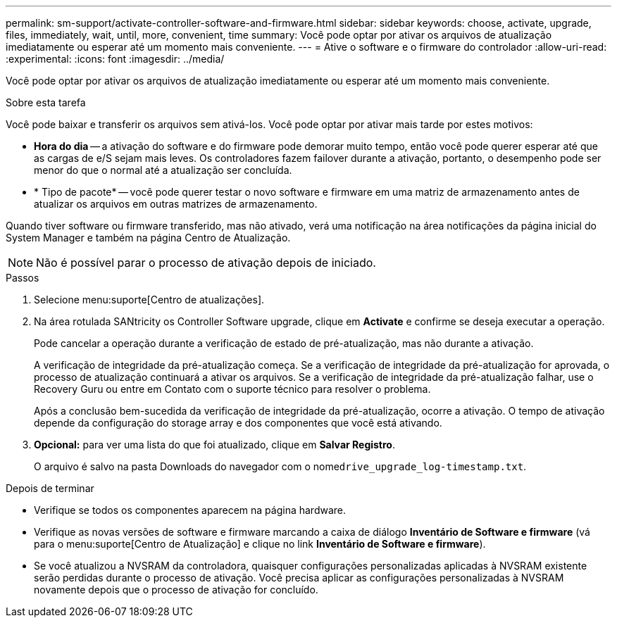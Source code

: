 ---
permalink: sm-support/activate-controller-software-and-firmware.html 
sidebar: sidebar 
keywords: choose, activate, upgrade, files, immediately, wait, until, more, convenient, time 
summary: Você pode optar por ativar os arquivos de atualização imediatamente ou esperar até um momento mais conveniente. 
---
= Ative o software e o firmware do controlador
:allow-uri-read: 
:experimental: 
:icons: font
:imagesdir: ../media/


[role="lead"]
Você pode optar por ativar os arquivos de atualização imediatamente ou esperar até um momento mais conveniente.

.Sobre esta tarefa
Você pode baixar e transferir os arquivos sem ativá-los. Você pode optar por ativar mais tarde por estes motivos:

* *Hora do dia* -- a ativação do software e do firmware pode demorar muito tempo, então você pode querer esperar até que as cargas de e/S sejam mais leves. Os controladores fazem failover durante a ativação, portanto, o desempenho pode ser menor do que o normal até a atualização ser concluída.
* * Tipo de pacote* -- você pode querer testar o novo software e firmware em uma matriz de armazenamento antes de atualizar os arquivos em outras matrizes de armazenamento.


Quando tiver software ou firmware transferido, mas não ativado, verá uma notificação na área notificações da página inicial do System Manager e também na página Centro de Atualização.

[NOTE]
====
Não é possível parar o processo de ativação depois de iniciado.

====
.Passos
. Selecione menu:suporte[Centro de atualizações].
. Na área rotulada SANtricity os Controller Software upgrade, clique em *Activate* e confirme se deseja executar a operação.
+
Pode cancelar a operação durante a verificação de estado de pré-atualização, mas não durante a ativação.

+
A verificação de integridade da pré-atualização começa. Se a verificação de integridade da pré-atualização for aprovada, o processo de atualização continuará a ativar os arquivos. Se a verificação de integridade da pré-atualização falhar, use o Recovery Guru ou entre em Contato com o suporte técnico para resolver o problema.

+
Após a conclusão bem-sucedida da verificação de integridade da pré-atualização, ocorre a ativação. O tempo de ativação depende da configuração do storage array e dos componentes que você está ativando.

. *Opcional:* para ver uma lista do que foi atualizado, clique em *Salvar Registro*.
+
O arquivo é salvo na pasta Downloads do navegador com o nome``drive_upgrade_log-timestamp.txt``.



.Depois de terminar
* Verifique se todos os componentes aparecem na página hardware.
* Verifique as novas versões de software e firmware marcando a caixa de diálogo *Inventário de Software e firmware* (vá para o menu:suporte[Centro de Atualização] e clique no link *Inventário de Software e firmware*).
* Se você atualizou a NVSRAM da controladora, quaisquer configurações personalizadas aplicadas à NVSRAM existente serão perdidas durante o processo de ativação. Você precisa aplicar as configurações personalizadas à NVSRAM novamente depois que o processo de ativação for concluído.

